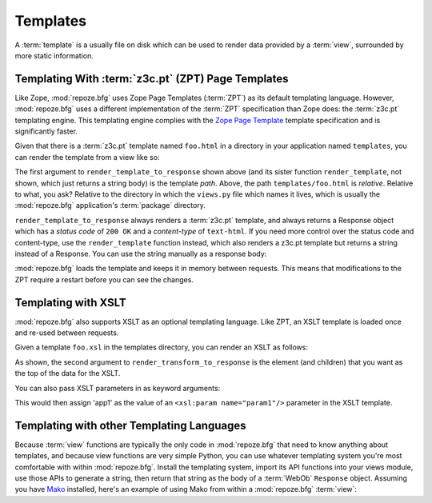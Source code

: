 Templates
=========

A :term:`template` is a usually file on disk which can be used to
render data provided by a :term:`view`, surrounded by more static
information.

Templating With :term:`z3c.pt` (ZPT) Page Templates
---------------------------------------------------

Like Zope, :mod:`repoze.bfg` uses Zope Page Templates (:term:`ZPT`) as
its default templating language. However, :mod:`repoze.bfg` uses a
different implementation of the :term:`ZPT` specification than Zope
does: the :term:`z3c.pt` templating engine. This templating engine
complies with the `Zope Page Template
<http://wiki.zope.org/ZPT/FrontPage>`_ template specification and is
significantly faster.

Given that there is a :term:`z3c.pt` template named ``foo.html`` in a
directory in your application named ``templates``, you can render the
template from a view like so:

.. code-block:: python
   :linenos:

   from repoze.bfg.template import render_template_to_response
   def sample_view(context, request):
       return render_template_to_response('templates/foo.html', foo=1, bar=2)

The first argument to ``render_template_to_response`` shown above (and
its sister function ``render_template``, not shown, which just returns
a string body) is the template *path*.  Above, the path
``templates/foo.html`` is *relative*.  Relative to what, you ask?
Relative to the directory in which the ``views.py`` file which names
it lives, which is usually the :mod:`repoze.bfg` application's
:term:`package` directory.

``render_template_to_response`` always renders a :term:`z3c.pt`
template, and always returns a Response object which has a *status
code* of ``200 OK`` and a *content-type* of ``text-html``.  If you
need more control over the status code and content-type, use the
``render_template`` function instead, which also renders a z3c.pt
template but returns a string instead of a Response.  You can use
the string manually as a response body:

.. code-block:: python
   :linenos:

   from repoze.bfg.template import render_template
   from webob import Response
   def sample_view(context, request):
       result = render_template('templates/foo.html', foo=1, bar=2)
       response = Response(result)
       response.content_type = 'text/plain'
       return response

:mod:`repoze.bfg` loads the template and keeps it in memory between
requests. This means that modifications to the ZPT require a restart
before you can see the changes.

Templating with XSLT
------------------------

:mod:`repoze.bfg` also supports XSLT as an optional templating
language.  Like ZPT, an XSLT template is loaded once and re-used
between requests.

Given a template ``foo.xsl`` in the templates directory, you can render
an XSLT as follows:

.. code-block:: python
   :linenos:

   from repoze.bfg.template import render_transform_to_response
   from lxml import etree
   node = etree.Element("root")  
   return render_transform_to_response('templates/foo.xsl', node)

As shown, the second argument to ``render_transform_to_response`` is
the element (and children) that you want as the top of the data for
the XSLT.

You can also pass XSLT parameters in as keyword arguments:

.. code-block:: python
   :linenos:

   from repoze.bfg.template import render_transform_to_response
   from lxml import etree
   node = etree.Element("root")
   value1 = "'app1'"
   return render_transform_to_response('templates/foo.xsl', node, param1=value1)

This would then assign 'app1' as the value of an ``<xsl:param
name="param1"/>`` parameter in the XSLT template.

Templating with other Templating Languages
------------------------------------------

Because :term:`view` functions are typically the only code in
:mod:`repoze.bfg` that need to know anything about templates, and
because view functions are very simple Python, you can use whatever
templating system you're most comfortable with within
:mod:`repoze.bfg`.  Install the templating system, import its API
functions into your views module, use those APIs to generate a string,
then return that string as the body of a :term:`WebOb` ``Response``
object.  Assuming you have `Mako <http://www.makotemplates.org/>`_
installed, here's an example of using Mako from within a
:mod:`repoze.bfg` :term:`view`:

.. code-block:: python
   :linenos:

   from mako.template import Template
   from webob import Response

   def make_view(context, request):
       template = Template(filename='/templates/template.mak')
       result = template.render(name=context.name)
       response = Response(result)
       return response

